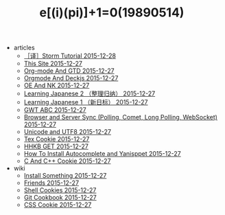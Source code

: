 #+TITLE: e[(i)(pi)]+1=0(19890514)

   + articles
     + [[file:articles/Storm-Tutorial.org][［译］Storm Tutorial 2015-12-28]]
     + [[file:articles/This-Site.org][This Site 2015-12-27]]
     + [[file:articles/Orgmode-And-GTD.org][Org-mode And GTD 2015-12-27]]
     + [[file:articles/Orgmode-And-Deckjs.org][Orgmode And Deckjs 2015-12-27]]
     + [[file:articles/OE-NK.org][OE And NK 2015-12-27]]
     + [[file:articles/Learning-Japanese-2.org][Learning Japanese 2 （整理归纳） 2015-12-27]]
     + [[file:articles/Learning-Japanese-1.org][Learning Japanese 1 （新日标） 2015-12-27]]
     + [[file:articles/GWT-ABC.org][GWT ABC 2015-12-27]]
     + [[file:articles/Browser-and-Server-Sync.org][Browser and Server Sync (Polling, Comet, Long Polling, WebSocket) 2015-12-27]]
     + [[file:articles/Unicode-And-UTF8.org][Unicode and UTF8 2015-12-27]]
     + [[file:articles/TeX-Cookie.org][Tex Cookie 2015-12-27]]
     + [[file:articles/HHKB-GET.org][HHKB GET 2015-12-27]]
     + [[file:articles/How-To-Install-Autocomplete-And-Yasnippet.org][How To Install Autocomplete and Yanisppet 2015-12-27]]
     + [[file:articles/C-And-C++-Cookie.org][C And C++ Cookie 2015-12-27]]
   + wiki
     + [[file:wiki/install.org][Install Something 2015-12-27]]
     + [[file:wiki/friends.org][Friends 2015-12-27]]
     + [[file:wiki/shell.org][Shell Cookies 2015-12-27]]
     + [[file:wiki/git.org][Git Cookbook 2015-12-27]]
     + [[file:wiki/css.org][CSS Cookie 2015-12-27]]
